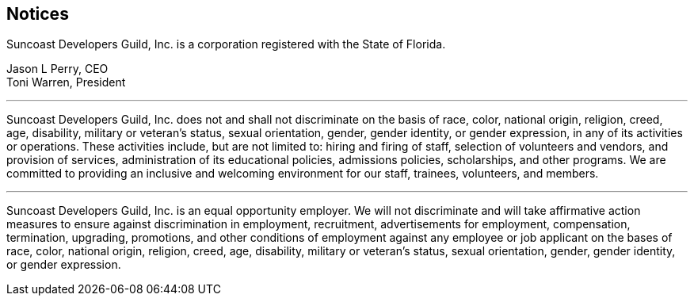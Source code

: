 == Notices

Suncoast Developers Guild, Inc. is a corporation registered with the State of Florida.

Jason L Perry, CEO +
Toni Warren, President


---

Suncoast Developers Guild, Inc. does not and shall not discriminate on the basis of race, color, national origin, religion, creed, age, disability, military or veteran's status, sexual orientation, gender, gender identity, or gender expression, in any of its activities or operations. These activities include, but are not limited to: hiring and firing of staff, selection of volunteers and vendors, and provision of services, administration of its educational policies, admissions policies, scholarships, and other programs. We are committed to providing an inclusive and welcoming environment for our staff, trainees, volunteers, and members.

---

Suncoast Developers Guild, Inc. is an equal opportunity employer. We will not discriminate and will take affirmative action measures to ensure against discrimination in employment, recruitment, advertisements for employment, compensation, termination, upgrading, promotions, and other conditions of employment against any employee or job applicant on the bases of race, color, national origin, religion, creed, age, disability, military or veteran's status, sexual orientation, gender, gender identity, or gender expression.
